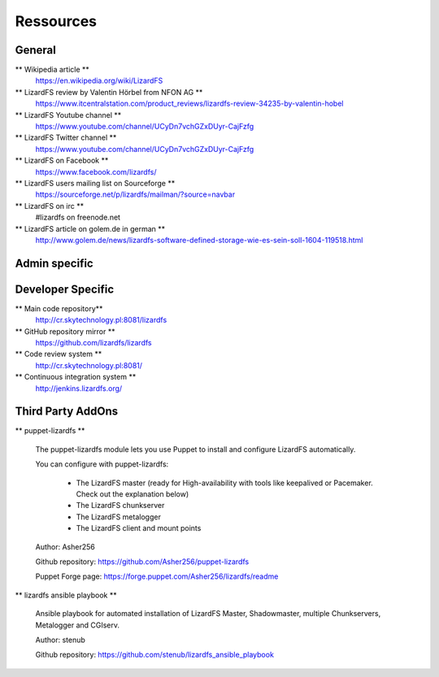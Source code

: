 ##########
Ressources
##########

*******
General
*******

** Wikipedia article **
  https://en.wikipedia.org/wiki/LizardFS

** LizardFS review by Valentin Hörbel from NFON AG **
  https://www.itcentralstation.com/product_reviews/lizardfs-review-34235-by-valentin-hobel

** LizardFS Youtube channel **
  https://www.youtube.com/channel/UCyDn7vchGZxDUyr-CajFzfg

** LizardFS Twitter channel **
  https://www.youtube.com/channel/UCyDn7vchGZxDUyr-CajFzfg

** LizardFS on Facebook **
  https://www.facebook.com/lizardfs/

** LizardFS users mailing list on Sourceforge **
  https://sourceforge.net/p/lizardfs/mailman/?source=navbar

** LizardFS on irc **
  #lizardfs on freenode.net

** LizardFS article on golem.de in german **
  http://www.golem.de/news/lizardfs-software-defined-storage-wie-es-sein-soll-1604-119518.html



**************
Admin specific
**************




******************
Developer Specific
******************

** Main code repository**
  http://cr.skytechnology.pl:8081/lizardfs

** GitHub repository mirror **
  https://github.com/lizardfs/lizardfs

** Code review system **
  http://cr.skytechnology.pl:8081/

** Continuous integration system **
  http://jenkins.lizardfs.org/


******************
Third Party AddOns
******************

** puppet-lizardfs **

  The puppet-lizardfs module lets you use Puppet to install and configure LizardFS automatically.

  You can configure with puppet-lizardfs:

    * The LizardFS master (ready for High-availability with tools like 
      keepalived or Pacemaker. Check out the explanation below)
    * The LizardFS chunkserver
    * The LizardFS metalogger
    * The LizardFS client and mount points

  Author: Asher256

  Github repository: https://github.com/Asher256/puppet-lizardfs

  Puppet Forge page: https://forge.puppet.com/Asher256/lizardfs/readme

** lizardfs ansible playbook **

  Ansible playbook for automated installation of LizardFS Master, 
  Shadowmaster, multiple Chunkservers, Metalogger and CGIserv.

  Author: stenub

  Github repository: https://github.com/stenub/lizardfs_ansible_playbook

